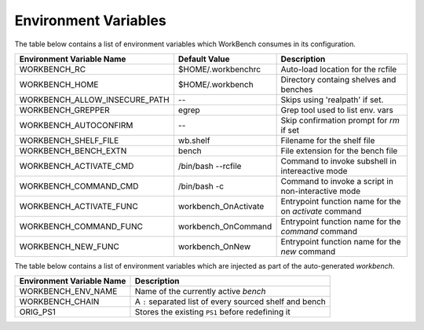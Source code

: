 Environment Variables
=====================


The table below contains a list of environment variables which WorkBench
consumes in its configuration.


+-------------------------------+------------------------+--------------------------------------------------------+
| Environment Variable Name     | Default Value          | Description                                            |
+===============================+========================+========================================================+
| WORKBENCH_RC                  | $HOME/.workbenchrc     | Auto-load location for the rcfile                      |
+-------------------------------+------------------------+--------------------------------------------------------+
| WORKBENCH_HOME                | $HOME/.workbench       | Directory containg shelves and benches                 |
+-------------------------------+------------------------+--------------------------------------------------------+
| WORKBENCH_ALLOW_INSECURE_PATH | --                     | Skips using 'realpath' if set.                         |
+-------------------------------+------------------------+--------------------------------------------------------+
| WORKBENCH_GREPPER             | egrep                  | Grep tool used to list env. vars                       |
+-------------------------------+------------------------+--------------------------------------------------------+
| WORKBENCH_AUTOCONFIRM         | --                     | Skip confirmation prompt for `rm` if set               |
+-------------------------------+------------------------+--------------------------------------------------------+
| WORKBENCH_SHELF_FILE          | wb.shelf               | Filename for the shelf file                            |
+-------------------------------+------------------------+--------------------------------------------------------+
| WORKBENCH_BENCH_EXTN          | bench                  | File extension for the bench file                      |
+-------------------------------+------------------------+--------------------------------------------------------+
| WORKBENCH_ACTIVATE_CMD        | /bin/bash --rcfile     | Command to invoke subshell in intereactive mode        |
+-------------------------------+------------------------+--------------------------------------------------------+
| WORKBENCH_COMMAND_CMD         | /bin/bash -c           | Command to invoke a script in non-interactive mode     |
+-------------------------------+------------------------+--------------------------------------------------------+
| WORKBENCH_ACTIVATE_FUNC       | workbench_OnActivate   | Entrypoint function name for the on `activate` command |
+-------------------------------+------------------------+--------------------------------------------------------+
| WORKBENCH_COMMAND_FUNC        | workbench_OnCommand    | Entrypoint function name for the `command` command     |
+-------------------------------+------------------------+--------------------------------------------------------+
| WORKBENCH_NEW_FUNC            | workbench_OnNew        | Entrypoint function name for the `new` command         |
+-------------------------------+------------------------+--------------------------------------------------------+


The table below contains a list of environment variables which are injected as part of the
auto-generated `workbench`.


+---------------------------+---------------------------------------------------------+
| Environment Variable Name | Description                                             |
+===========================+=========================================================+
| WORKBENCH_ENV_NAME        | Name of the currently active `bench`                    |
+---------------------------+---------------------------------------------------------+
| WORKBENCH_CHAIN           | A ``:`` separated list of every sourced shelf and bench |
+---------------------------+---------------------------------------------------------+
| ORIG_PS1                  | Stores the existing ``PS1`` before redefining it        |
+---------------------------+---------------------------------------------------------+
